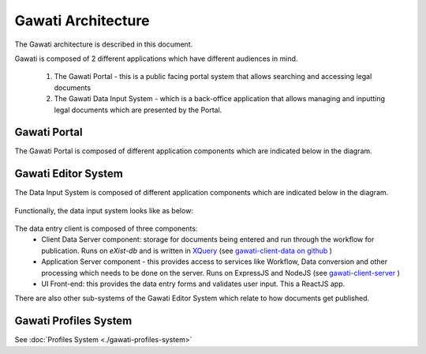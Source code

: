 Gawati Architecture
###################


The Gawati architecture is described in this document. 

Gawati is composed of 2 different applications which have different audiences in mind. 

  1. The Gawati Portal - this is a public facing portal system that allows searching and accessing legal documents
  2. The Gawati Data Input System - which is a back-office application that allows managing and inputting legal documents which are presented by the Portal.

.. _gawati-portal:

*************
Gawati Portal
*************

The Gawati Portal is composed of different application components which are indicated below in the diagram. 

.. figure:: ./_images/high-level-arch-portal.png
   :alt: Gawati Portal Architecture
   :align: center
   :figclass: align-center

.. _gawati-editor:

********************
Gawati Editor System
********************

The Data Input System is composed of different application components which are indicated below in the diagram. 

.. figure:: ./_images/high-level-arch-client.png
   :alt: Gawati Portal Architecture
   :align: center
   :figclass: align-center

Functionally, the data input system looks like as below: 

.. figure:: ./_images/arch_data_entry_tech.png
  :target: ./_images/arch_data_entry_tech.png
  :alt: Data Entry Architecture
  :align: center
  :figclass: align-center

The data entry client is composed of three components: 
    * Client Data Server component:  storage for documents being entered and run through the workflow for publication. Runs on `eXist-db` and is written in `XQuery <https://www.w3.org/XML/Query/>`__ (see `gawati-client-data on github <https://github.com/gawati/gawati-client-data>`__ ) 
    * Application Server component - this provides access to services like Workflow, Data conversion and other processing which needs to be done on the server. Runs on ExpressJS and NodeJS (see `gawati-client-server <https://github.com/gawati/gawati-client-server>`__ ) 
    * UI Front-end: this provides the data entry forms and validates user input. This a ReactJS app.

There are also other sub-systems of the Gawati Editor System which relate to how documents get published. 


.. _gawati-profiles:

**********************
Gawati Profiles System
**********************

See :doc:`Profiles System <./gawati-profiles-system>`

